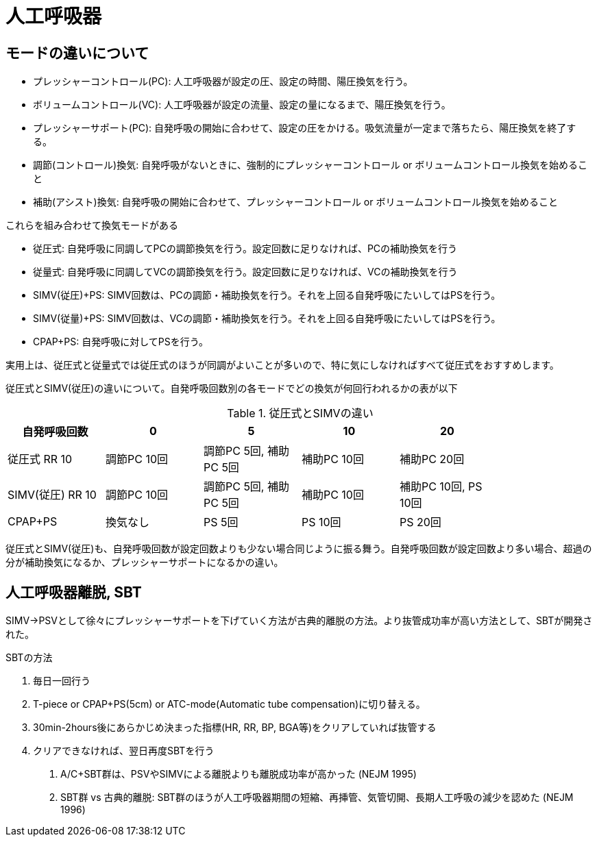 = 人工呼吸器

== モードの違いについて

* プレッシャーコントロール(PC): 人工呼吸器が設定の圧、設定の時間、陽圧換気を行う。
* ボリュームコントロール(VC): 人工呼吸器が設定の流量、設定の量になるまで、陽圧換気を行う。
* プレッシャーサポート(PC): 自発呼吸の開始に合わせて、設定の圧をかける。吸気流量が一定まで落ちたら、陽圧換気を終了する。
* 調節(コントロール)換気: 自発呼吸がないときに、強制的にプレッシャーコントロール or ボリュームコントロール換気を始めること
* 補助(アシスト)換気: 自発呼吸の開始に合わせて、プレッシャーコントロール or ボリュームコントロール換気を始めること

これらを組み合わせて換気モードがある

* 従圧式: 自発呼吸に同調してPCの調節換気を行う。設定回数に足りなければ、PCの補助換気を行う
* 従量式: 自発呼吸に同調してVCの調節換気を行う。設定回数に足りなければ、VCの補助換気を行う
* SIMV(従圧)+PS: SIMV回数は、PCの調節・補助換気を行う。それを上回る自発呼吸にたいしてはPSを行う。
* SIMV(従量)+PS: SIMV回数は、VCの調節・補助換気を行う。それを上回る自発呼吸にたいしてはPSを行う。
* CPAP+PS: 自発呼吸に対してPSを行う。

実用上は、従圧式と従量式では従圧式のほうが同調がよいことが多いので、特に気にしなければすべて従圧式をおすすめします。

従圧式とSIMV(従圧)の違いについて。自発呼吸回数別の各モードでどの換気が何回行われるかの表が以下

.従圧式とSIMVの違い
[options="header"]
|===============================================================================================
| 自発呼吸回数     | 0           | 5                      | 10          | 20                   |
| 従圧式 RR 10     | 調節PC 10回 | 調節PC 5回, 補助PC 5回 | 補助PC 10回 | 補助PC 20回          |
| SIMV(従圧) RR 10 | 調節PC 10回 | 調節PC 5回, 補助PC 5回 | 補助PC 10回 | 補助PC 10回, PS 10回 |
| CPAP+PS          | 換気なし    | PS 5回                 | PS 10回     | PS 20回              |
|===============================================================================================

従圧式とSIMV(従圧)も、自発呼吸回数が設定回数よりも少ない場合同じように振る舞う。自発呼吸回数が設定回数より多い場合、超過の分が補助換気になるか、プレッシャーサポートになるかの違い。

== 人工呼吸器離脱, SBT

SIMV→PSVとして徐々にプレッシャーサポートを下げていく方法が古典的離脱の方法。より抜管成功率が高い方法として、SBTが開発された。

SBTの方法

1. 毎日一回行う
2. T-piece or CPAP+PS(5cm) or ATC-mode(Automatic tube compensation)に切り替える。
3. 30min-2hours後にあらかじめ決まった指標(HR, RR, BP, BGA等)をクリアしていれば抜管する
4. クリアできなければ、翌日再度SBTを行う

. A/C+SBT群は、PSVやSIMVによる離脱よりも離脱成功率が高かった (NEJM 1995)
. SBT群 vs 古典的離脱: SBT群のほうが人工呼吸器期間の短縮、再挿管、気管切開、長期人工呼吸の減少を認めた (NEJM 1996)

